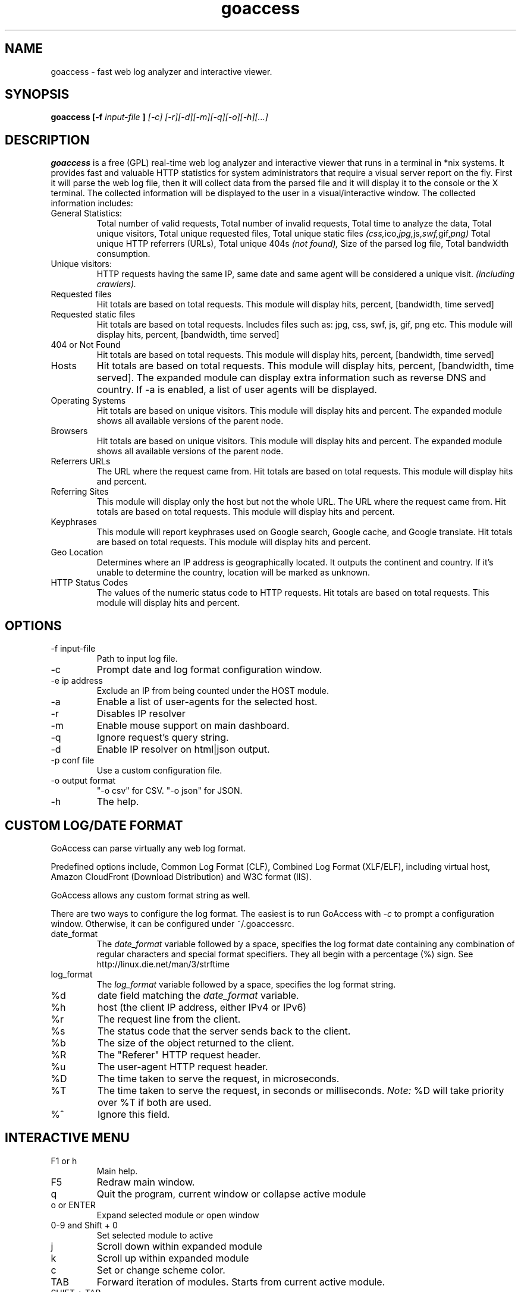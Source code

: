 .TH goaccess 1 "DECEMBER 2013" Linux "User Manuals"
.SH NAME
goaccess \- fast web log analyzer and interactive viewer.
.SH SYNOPSIS
.B goaccess [-f
.I input-file
.B ]
.I [-c] [-r][-d][-m][-q][-o][-h][...]
.SH DESCRIPTION
.B goaccess
is a free (GPL) real-time web log analyzer and interactive 
viewer that runs in a terminal in *nix systems. 
It provides fast and valuable HTTP statistics for system 
administrators that require a visual server report on the fly.
First it will parse the web log file, then it will collect data 
from the parsed file and it will display it 
to the console or the X terminal. The collected information will be 
displayed to the user in a visual/interactive window. 
The collected information includes:

.IP "General Statistics:"
Total number of valid requests,
Total number of invalid requests,
Total time to analyze the data,
Total unique visitors, 
Total unique requested files,
Total unique static files 
.IR (css, ico, jpg, js, swf, gif, png)
Total unique HTTP referrers (URLs),
Total unique 404s 
.I (not found),
Size of the parsed log file,
Total bandwidth consumption.
.IP "Unique visitors:"
HTTP requests having the same IP, 
same date and same agent will be 
considered a unique visit. 
.I (including crawlers).
.IP "Requested files"
Hit totals are based on total requests.
This module will display hits, percent, [bandwidth, time served]
.IP "Requested static files"
Hit totals are based on total requests. Includes files such as:
jpg, css, swf, js, gif, png etc. This module will display hits,
percent, [bandwidth, time served]
.IP "404 or Not Found"
Hit totals are based on total requests. This module will display
hits, percent, [bandwidth, time served]
.IP "Hosts"
Hit totals are based on total requests. This module will display
hits, percent, [bandwidth, time served]. The expanded module
can display extra information such as reverse DNS and country.
If -a is enabled, a list of user agents will be displayed.
.IP "Operating Systems"
Hit totals are based on unique visitors. This module will
display hits and percent. The expanded module shows all available
versions of the parent node.
.IP "Browsers"
Hit totals are based on unique visitors. This module will
display hits and percent. The expanded module shows all
available versions of the parent node.
.IP "Referrers URLs"
The URL where the request came from. Hit totals are based on
total requests. This module will display hits and percent.
.IP "Referring Sites"
This module will display only the host but not the whole URL.
The URL where the request came from. Hit totals are based on
total requests. This module will display hits and percent.
.IP "Keyphrases"
This module will report keyphrases used on Google search,
Google cache, and Google translate. Hit totals are based on
total requests. This module will display hits and percent.
.IP "Geo Location"
Determines where an IP address is geographically located. It
outputs the continent and country. If it's unable to determine
the country, location will be marked as unknown.
.IP "HTTP Status Codes"
The values of the numeric status code to HTTP requests.
Hit totals are based on total requests. This module will
display hits and percent.
.SH OPTIONS
.IP "-f input-file"
Path to input log file.
.IP -c
Prompt date and log format configuration window.
.IP "-e ip address"
Exclude an IP from being counted under the HOST module.
.IP -a
Enable a list of user-agents for the selected host.
.IP -r
Disables IP resolver
.IP -m
Enable mouse support on main dashboard.
.IP -q
Ignore request's query string.
.IP -d
Enable IP resolver on html|json output.
.IP "-p conf file"
Use a custom configuration file.
.IP "-o output format"
"-o csv" for CSV.
"-o json" for JSON.
.IP -h
The help.
.SH CUSTOM LOG/DATE FORMAT
GoAccess can parse virtually any web log format. 

Predefined options include, Common Log Format (CLF), 
Combined Log Format (XLF/ELF), including virtual host,
Amazon CloudFront (Download Distribution) and 
W3C format (IIS). 

GoAccess allows any custom format string as well. 

There are two ways to configure the log format.
The easiest is to run GoAccess with
.I -c
to prompt a configuration window. Otherwise, it can be
configured under ~/.goaccessrc.
.IP "date_format"
The 
.I date_format 
variable followed by a space, specifies the log format
date containing any combination of regular characters
and special format specifiers. They all begin with a 
percentage (%) sign. See http://linux.die.net/man/3/strftime
.IP "log_format"
The 
.I log_format 
variable followed by a space, specifies the log format string.
.IP %d
date field matching the
.I date_format
variable.
.IP %h
host (the client IP address, either IPv4 or IPv6)
.IP %r
The request line from the client.
.IP %s
The status code that the server sends back to the client.
.IP %b
The size of the object returned to the client.
.IP %R
The "Referer" HTTP request header.
.IP %u
The user-agent HTTP request header.
.IP %D
The time taken to serve the request, in microseconds.
.IP %T
The time taken to serve the request, in seconds or milliseconds.
.I Note:
%D will take priority over %T if both are used.
.IP %^
Ignore this field.
.SH INTERACTIVE MENU
.IP "F1 or h" 
Main help.
.IP "F5"
Redraw main window.
.IP "q"
Quit the program, current window or collapse active module
.IP "o or  ENTER"
Expand selected module or open window
.IP "0-9 and Shift + 0"
Set selected module to active
.IP "j"
Scroll down within expanded module
.IP "k"
Scroll up within expanded module
.IP "c"
Set or change scheme color.
.IP "TAB"
Forward iteration of modules. Starts from current active module.
.IP "SHIFT + TAB"
Backward iteration of modules. Starts from current active module.
.IP "^ f"
Scroll forward one screen within an active module.
.IP "^ b"
Scroll backward one screen within an active module.
.IP "s"
Sort options for active module
.IP "/"
Search across all modules (regex allowed)
.IP "n"
Find the position of the next occurrence across all modules.
.IP "g"
Move to the first item or top of screen.
.IP "G"
Move to the last item or bottom of screen.
.SH EXAMPLES
The simplest and fastest usage would be:

# goaccess -f access.log

That will generate an interactive text-only output.

To generate full statistics we can run GoAccess as:

# goaccess -f access.log -a

To generate an HTML report:

# goaccess -f access.log -a > report.html

To generate a JSON file:

# goaccess -f access.log -a -d -o json > report.json

To generate a CSV file:

# goaccess -f access.log -o csv > report.csv

The 
.I -a 
flag indicates that we want to process an agent-list for every host parsed.

The 
.I -d 
flag indicates that we want to enable the IP resolver on the HTML | JSON output.
(It will take longer time to output since it has to resolve all queries.)

The 
.I -c 
flag will prompt the date and log format configuration window. Only when
curses is initialized.

Now if we want to add more flexibility to GoAccess, we can do a series of  pipes.
For instance:

If we would like to process all
.I access.log.*.gz
we can do:

#  zcat access.log.*.gz | goaccess

OR

#  zcat -f access.log* | goaccess

Another useful pipe would be filtering dates out of the web log

The following will get all HTTP requests starting on 05/Dec/2010 until 
the end of the file.

# sed -n '/05\\/Dec\\/2010/,$ p' access.log | goaccess -a

If we want to parse only a certain time-frame from DATE a to DATE b, we can do:

sed -n '/5\\/Nov\\/2010/,/5\\/Dec\\/2010/ p' access.log | goaccess -a

.I Note that this could take longer time to parse depending on the speed of sed.

.B Also,
it is worth pointing out that if we want to run GoAccess at lower priority, we
can run it as:

# nice -n 19 goaccess -f access.log -a

and if you don't want to install it on your server, you can still run it 
from your local machine:

# ssh root@server 'cat /var/log/apache2/access.log' | goaccess -a

.SH NOTES
For now, each active window has a total of 300 items.
Eventually this will be customizable.

Piping a log to GoAccess will disable the real-time functionality.
This is due to the portability issue on determining the actual size of STDIN.
However, a future release *might* include this feature.

.SH BUGS
If you think you have found a bug, please send me an email to 
.I goaccess@prosoftcorp.com
.SH AUTHOR
Gerardo Orellana <goaccess@prosoftcorp.com>
For more details about it, or new releases, please visit http://goaccess.prosoftcorp.com
